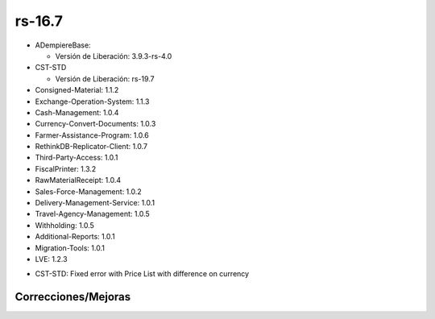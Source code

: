 .. _documento/versión-16-7:

**rs-16.7**
===========

.. data:: Soporte a versiones

- ADempiereBase:

  - Versión de Liberación: 3.9.3-rs-4.0

- CST-STD

  - Versión de Liberación: rs-19.7

- Consigned-Material: 1.1.2
- Exchange-Operation-System: 1.1.3
- Cash-Management: 1.0.4
- Currency-Convert-Documents: 1.0.3
- Farmer-Assistance-Program: 1.0.6
- RethinkDB-Replicator-Client: 1.0.7
- Third-Party-Access: 1.0.1
- FiscalPrinter: 1.3.2
- RawMaterialReceipt: 1.0.4
- Sales-Force-Management: 1.0.2
- Delivery-Management-Service: 1.0.1
- Travel-Agency-Management: 1.0.5
- Withholding: 1.0.5
- Additional-Reports: 1.0.1
- Migration-Tools: 1.0.1
- LVE: 1.2.3

.. data:: Detalle Técnico

- CST-STD: Fixed error with Price List with difference on currency

**Correcciones/Mejoras**
------------------------

.. data:: Correcciones

 - Se agrega cambio para que predomine la lista de precio del POS cuando tenga diferente moneda a la lista de precios del cliente
